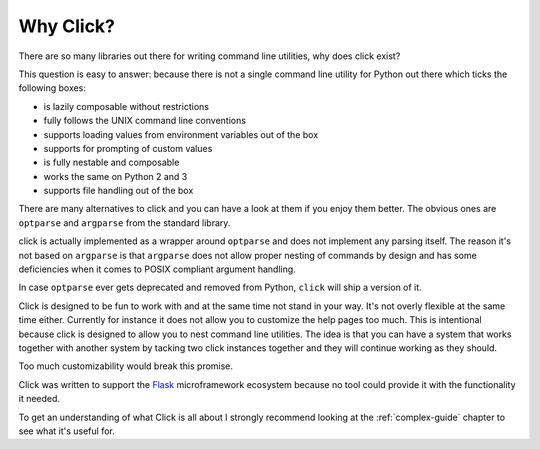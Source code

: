 Why Click?
==========

There are so many libraries out there for writing command line utilities,
why does click exist?

This question is easy to answer: because there is not a single command
line utility for Python out there which ticks the following boxes:

*   is lazily composable without restrictions
*   fully follows the UNIX command line conventions
*   supports loading values from environment variables out of the box
*   supports for prompting of custom values
*   is fully nestable and composable
*   works the same on Python 2 and 3
*   supports file handling out of the box

There are many alternatives to click and you can have a look at them if
you enjoy them better.  The obvious ones are ``optparse`` and ``argparse``
from the standard library.

click is actually implemented as a wrapper around ``optparse`` and does
not implement any parsing itself.  The reason it's not based on
``argparse`` is that ``argparse`` does not allow proper nesting of
commands by design and has some deficiencies when it comes to POSIX
compliant argument handling.

In case ``optparse`` ever gets deprecated and removed from Python,
``click`` will ship a version of it.

Click is designed to be fun to work with and at the same time not stand in
your way.  It's not overly flexible at the same time either.  Currently
for instance it does not allow you to customize the help pages too much.
This is intentional because click is designed to allow you to nest command
line utilities.  The idea is that you can have a system that works
together with another system by tacking two click instances together and
they will continue working as they should.

Too much customizability would break this promise.

Click was written to support the `Flask <http://flask.pocoo.org/>`_
microframework ecosystem because no tool could provide it with the
functionality it needed.

To get an understanding of what Click is all about I strongly recommend
looking at the :ref:`complex-guide` chapter to see what it's useful for.
